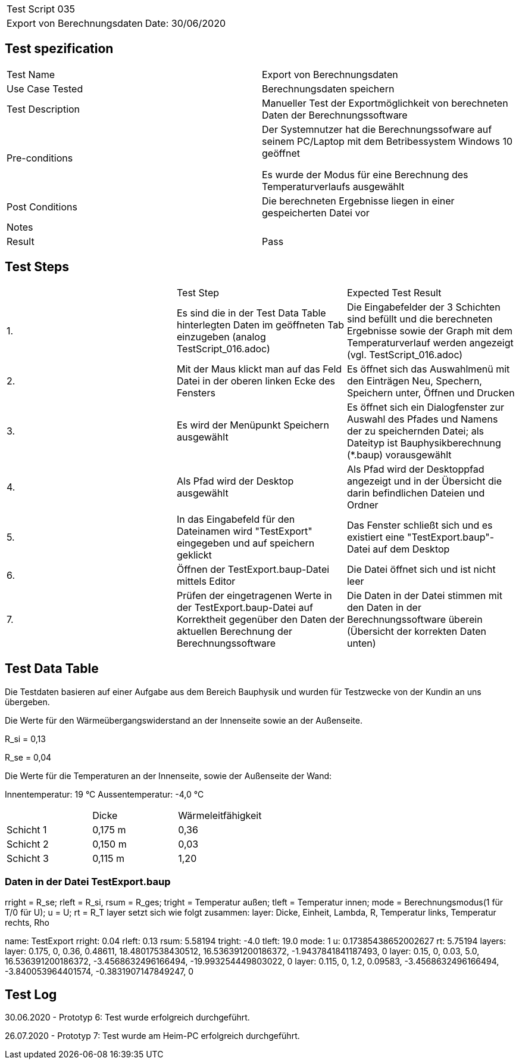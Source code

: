 |===
| Test Script 035 |
| Export von Berechnungsdaten | Date: 30/06/2020
|===

== Test spezification

|===
| Test Name | Export von Berechnungsdaten
| Use Case Tested | Berechnungsdaten speichern
| Test Description | Manueller Test der Exportmöglichkeit von berechneten Daten der Berechnungssoftware
| Pre-conditions | Der Systemnutzer hat die Berechnungssofware auf seinem PC/Laptop mit dem Betribessystem Windows 10 geöffnet

Es wurde der Modus für eine Berechnung des Temperaturverlaufs ausgewählt
| Post Conditions | Die berechneten Ergebnisse liegen in einer gespeicherten Datei vor
| Notes |
| Result | Pass
|===

== Test Steps

|===
|    | Test Step | Expected Test Result
| 1. | Es sind die in der Test Data Table hinterlegten Daten im geöffneten Tab einzugeben (analog TestScript_016.adoc) | Die Eingabefelder der 3 Schichten sind befüllt und die berechneten Ergebnisse sowie der Graph mit dem Temperaturverlauf werden angezeigt (vgl. TestScript_016.adoc)
| 2. | Mit der Maus klickt man auf das Feld Datei in der oberen linken Ecke des Fensters | Es öffnet sich das Auswahlmenü mit den Einträgen Neu, Spechern, Speichern unter, Öffnen und Drucken
| 3. | Es wird der Menüpunkt Speichern ausgewählt | Es öffnet sich ein Dialogfenster zur Auswahl des Pfades und Namens der zu speichernden Datei; als Dateityp ist Bauphysikberechnung (*.baup) vorausgewählt
| 4. | Als Pfad wird der Desktop ausgewählt | Als Pfad wird der Desktoppfad angezeigt und in der Übersicht die darin befindlichen Dateien und Ordner
| 5. | In das Eingabefeld für den Dateinamen wird "TestExport" eingegeben und auf speichern geklickt | Das Fenster schließt sich und es existiert eine "TestExport.baup"-Datei auf dem Desktop
| 6. | Öffnen der TestExport.baup-Datei mittels Editor | Die Datei öffnet sich und ist nicht leer
| 7. | Prüfen der eingetragenen Werte in der TestExport.baup-Datei auf Korrektheit gegenüber den Daten der aktuellen Berechnung der Berechnungssoftware | Die Daten in der Datei stimmen mit den Daten in der Berechnungssoftware überein (Übersicht der korrekten Daten unten)
|===

== Test Data Table

Die Testdaten basieren auf einer Aufgabe aus dem Bereich Bauphysik und wurden für Testzwecke von der Kundin an uns übergeben.

Die Werte für den Wärmeübergangswiderstand an der Innenseite sowie an der Außenseite.

R_si = 0,13

R_se = 0,04

Die Werte für die Temperaturen an der Innenseite, sowie der Außenseite der Wand:

Innentemperatur: 19 °C
Aussentemperatur: -4,0 °C

|===
|           | Dicke     | Wärmeleitfähigkeit
| Schicht 1 | 0,175 m   | 0,36
| Schicht 2 | 0,150 m   | 0,03
| Schicht 3 | 0,115 m   | 1,20
|===

=== Daten in der Datei TestExport.baup

rright = R_se; rleft = R_si, rsum = R_ges; tright = Temperatur außen; tleft = Temperatur innen;
mode = Berechnungsmodus(1 für T/0 für U); u = U; rt = R_T
layer setzt sich wie folgt zusammen: layer: Dicke, Einheit, Lambda, R, Temperatur links, Temperatur rechts, Rho

name: TestExport
rright: 0.04
rleft: 0.13
rsum: 5.58194
tright: -4.0
tleft: 19.0
mode: 1
u: 0.17385438652002627
rt: 5.75194
layers:
	layer: 0.175, 0, 0.36, 0.48611, 18.48017538430512, 16.536391200186372, -1.9437841841187493, 0
	layer: 0.15, 0, 0.03, 5.0, 16.536391200186372, -3.4568632496166494, -19.993254449803022, 0
	layer: 0.115, 0, 1.2, 0.09583, -3.4568632496166494, -3.840053964401574, -0.3831907147849247, 0


== Test Log

30.06.2020 - Prototyp 6: Test wurde erfolgreich durchgeführt.

26.07.2020 - Prototyp 7: Test wurde am Heim-PC erfolgreich durchgeführt.